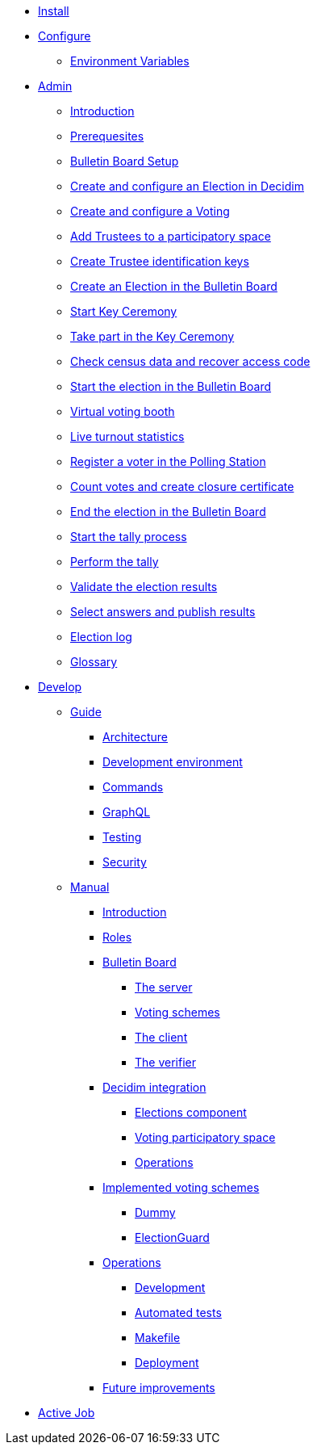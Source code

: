 * xref:install:index.adoc[Install]
* xref:configure:index.adoc[Configure]
** xref:configure:environment_variables.adoc[Environment Variables]
// ** xref:customize:index.adoc[Customize]
// *** xref:customize:voting_scheme.adoc[Voting scheme]
// ** xref:configure:services:index.adoc[Services]
* xref:admin:index.adoc[Admin]
** xref:admin:introduction.adoc[Introduction]
** xref:admin:prerequesites.adoc[Prerequesites]
** xref:admin:bulletin-board-setup.adoc[Bulletin Board Setup]
** xref:admin:create-election-decidim.adoc[Create and configure an Election in Decidim]
** xref:admin:create-voting-decidim.adoc[Create and configure a Voting]
** xref:admin:add-trustees.adoc[Add Trustees to a participatory space]
** xref:admin:create-trustee-identification-keys.adoc[Create Trustee identification keys]
** xref:admin:create-election-bulletin-board.adoc[Create an Election in the Bulletin Board]
** xref:admin:start-key-ceremony.adoc[Start Key Ceremony]
** xref:admin:take-part-key-ceremony.adoc[Take part in the Key Ceremony]
** xref:admin:check-census-data.adoc[Check census data and recover access code]
** xref:admin:start-election-bulletin-board.adoc[Start the election in the Bulletin Board]
** xref:admin:virtual-voting-booth.adoc[Virtual voting booth]
** xref:admin:live-turnout-statistics.adoc[Live turnout statistics]
** xref:admin:register-voter-polling-station.adoc[Register a voter in the Polling Station]
** xref:admin:count-votes.adoc[Count votes and create closure certificate]
** xref:admin:end-election-bulletin-board.adoc[End the election in the Bulletin Board]
** xref:admin:start-tally.adoc[Start the tally process]
** xref:admin:perform-tally.adoc[Perform the tally]
** xref:admin:validate-election-results.adoc[Validate the election results]
** xref:admin:select-answers-publish-results.adoc[Select answers and publish results]
** xref:admin:election-log.adoc[Election log]
** xref:admin:glossary.adoc[Glossary]
* xref:develop:index.adoc[Develop]
** xref:develop:guide.adoc[Guide]
*** xref:develop:guide_architecture.adoc[Architecture]
*** xref:develop:environment.adoc[Development environment]
*** xref:develop:guide_commands.adoc[Commands]
*** xref:develop:guide_graphql.adoc[GraphQL]
*** xref:develop:testing.adoc[Testing]
*** xref:develop:security.adoc[Security]
** xref:develop:manual.adoc[Manual]
*** xref:develop:manual/introduction.adoc[Introduction]
*** xref:develop:manual/roles.adoc[Roles]
*** xref:develop:manual/bulletin-board.adoc[Bulletin Board]
**** xref:develop:manual/bulletin-board/server.adoc[The server]
**** xref:develop:manual/bulletin-board/voting-schemes.adoc[Voting schemes]
**** xref:develop:manual/bulletin-board/client.adoc[The client]
**** xref:develop:manual/bulletin-board/verifier.adoc[The verifier]
*** xref:develop:manual/decidim-integration.adoc[Decidim integration]
**** xref:develop:manual/decidim-integration/elections-component.adoc[Elections component]
**** xref:develop:manual/decidim-integration/voting-participatory-space.adoc[Voting participatory space]
**** xref:develop:manual/decidim-integration/operations.adoc[Operations]
*** xref:develop:manual/implemented-voting-schemes.adoc[Implemented voting schemes]
**** xref:develop:manual/implemented-voting-schemes/dummy.adoc[Dummy]
**** xref:develop:manual/implemented-voting-schemes/election-guard.adoc[ElectionGuard]
*** xref:develop:manual/operations.adoc[Operations]
**** xref:develop:manual/operations/development.adoc[Development]
**** xref:develop:manual/operations/automated-tests.adoc[Automated tests]
**** xref:develop:manual/operations/makefile.adoc[Makefile]
**** xref:develop:manual/operations/deployment.adoc[Deployment]
*** xref:develop:manual/future-improvements.adoc[Future improvements]


* xref:services:activejob.adoc[Active Job]
